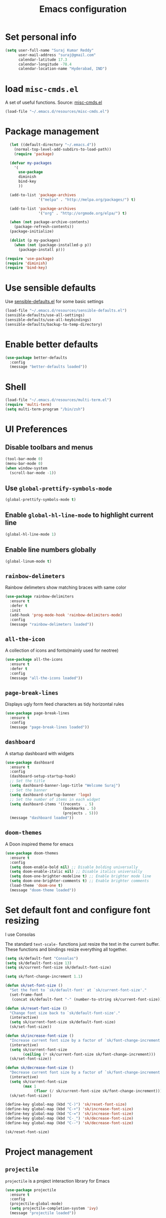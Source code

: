 #+TITLE: Emacs configuration

* Set personal info

#+BEGIN_SRC emacs-lisp
  (setq user-full-name "Suraj Kumar Reddy"
        user-mail-address "suraj@gmail.com"
        calendar-latitude 17.3
        calendar-longitude -78.4
        calendar-location-name "Hyderabad, IND")
#+END_SRC
* load =misc-cmds.el=
A set of useful functions. Source: [[https://github.com/emacsmirror/emacswiki.org/blob/master/misc-cmds.el][misc-cmds.el]]

#+BEGIN_SRC emacs-lisp
  (load-file "~/.emacs.d/resources/misc-cmds.el")
#+END_SRC
* Package management
#+BEGIN_SRC emacs-lisp
    (let ((default-directory "~/.emacs.d"))
      (normal-top-level-add-subdirs-to-load-path))
      (require 'package)

    (defvar my-packages
      '(
        use-package
        diminish
        bind-key
        ))

    (add-to-list 'package-archives
                 '("melpa" . "http://melpa.org/packages/") t)

    (add-to-list 'package-archives
                 '("org" . "http://orgmode.org/elpa/") t)

    (when (not package-archive-contents)
      (package-refresh-contents))
    (package-initialize)

    (dolist (p my-packages)
      (when (not (package-installed-p p))
        (package-install p)))

  (require 'use-package)
  (require 'diminish)
  (require 'bind-key)
#+END_SRC
* Use sensible defaults
  Use [[https://github.com/surajkumar6/emacs-config/blob/master/resources/sensible-defaults.el][sensible-defaults.el]] for some basic settings

#+BEGIN_SRC emacs-lisp
  (load-file "~/.emacs.d/resources/sensible-defaults.el")
  (sensible-defaults/use-all-settings)
  (sensible-defaults/use-all-keybindings)
  (sensible-defaults/backup-to-temp-directory)
#+END_SRC
* Enable better defaults

#+BEGIN_SRC emacs-lisp
  (use-package better-defaults
    :config
    (message "better-defaults loaded"))
#+END_SRC
* Shell

#+BEGIN_SRC emacs-lisp
  (load-file "~/.emacs.d/resources/multi-term.el")
  (require 'multi-term)
  (setq multi-term-program "/bin/zsh")
#+END_SRC
* UI Preferences
** Disable toolbars and menus

#+BEGIN_SRC emacs-lisp
  (tool-bar-mode 0)
  (menu-bar-mode 0)
  (when window-system
    (scroll-bar-mode -1))
#+END_SRC
** Use =global-prettify-symbols-mode=

#+BEGIN_SRC emacs-lisp
  (global-prettify-symbols-mode t)
#+END_SRC
** Enable =global-hl-line-mode= to highlight current line

#+BEGIN_SRC emacs-lisp
  (global-hl-line-mode 1)
#+END_SRC
** Enable line numbers globally

#+BEGIN_SRC emacs-lisp
  (global-linum-mode t)
#+END_SRC
** =rainbow-delimeters=
Rainbow delimeters show matching braces with same color

#+BEGIN_SRC emacs-lisp
  (use-package rainbow-delimiters
    :ensure t
    :defer t
    :init
    (add-hook 'prog-mode-hook 'rainbow-delimiters-mode)
    :config
    (message "rainbow-delimeters loaded"))
#+END_SRC
** =all-the-icon=
   A collection of icons and fonts(mainly used for neotree)

#+BEGIN_SRC emacs-lisp
  (use-package all-the-icons
    :ensure t
    :defer t
    :config
    (message "all-the-icons loaded"))
#+END_SRC
** =page-break-lines=
Displays ugly form feed characters as tidy horizontal rules

#+BEGIN_SRC emacs-lisp
  (use-package page-break-lines
    :ensure t
    :config
    (message "page-break-lines loaded"))
#+END_SRC
** =dashboard=
A startup dashboard with widgets

#+BEGIN_SRC emacs-lisp
  (use-package dashboard
    :ensure t
    :config
    (dashboard-setup-startup-hook)
    ;; Set the title
    (setq dashboard-banner-logo-title "Welcome Suraj")
    ;; Set the banner
    (setq dashboard-startup-banner 'logo)
    ;; Set the number of items in each widget
    (setq dashboard-items '((recents  . 5)
                            (bookmarks . 5)
                            (projects . 5)))
    (message "dashboard loaded"))
#+END_SRC
** =doom-themes=
A Doon inspired theme for emacs

#+BEGIN_SRC emacs-lisp
  (use-package doom-themes
    :ensure t
    :config
    (setq doom-enable-bold nil) ;; Disable bolding universally
    (setq doom-enable-italic nil) ;; Disable italics universally
    (setq doom-one-brighter-modeline t) ;; Enable brighter mode line
    (setq doom-one-brighter-comments t) ;; Enable brighter comments
    (load-theme 'doom-one t)
    (message "doom-theme loaded"))
#+END_SRC
* Set default font and configure font resizing
I use Consolas

The standard =text-scale-= functions just resize the text in the
current buffer. These functions and bindings resize everything all
together.

#+BEGIN_SRC emacs-lisp
  (setq sk/default-font "Consolas")
  (setq sk/default-font-size 13)
  (setq sk/current-font-size sk/default-font-size)

  (setq sk/font-change-increment 1.1)

  (defun sk/set-font-size ()
    "Set the font to `sk/default-font' at `sk/current-font-size'."
    (set-frame-font
     (concat sk/default-font "-" (number-to-string sk/current-font-size))))

  (defun sk/reset-font-size ()
    "Change font size back to `sk/default-font-size'."
    (interactive)
    (setq sk/current-font-size sk/default-font-size)
    (sk/set-font-size))

  (defun sk/increase-font-size ()
    "Increase current font size by a factor of `sk/font-change-increment'."
    (interactive)
    (setq sk/current-font-size
          (ceiling (* sk/current-font-size sk/font-change-increment)))
    (sk/set-font-size))

  (defun sk/decrease-font-size ()
    "Decrease current font size by a factor of `sk/font-change-increment', down to a minimum size of 1."
    (interactive)
    (setq sk/current-font-size
          (max 1
               (floor (/ sk/current-font-size sk/font-change-increment))))
    (sk/set-font-size))

  (define-key global-map (kbd "C-)") 'sk/reset-font-size)
  (define-key global-map (kbd "C-+") 'sk/increase-font-size)
  (define-key global-map (kbd "C-=") 'sk/increase-font-size)
  (define-key global-map (kbd "C-_") 'sk/decrease-font-size)
  (define-key global-map (kbd "C--") 'sk/decrease-font-size)

  (sk/reset-font-size)
#+END_SRC
* Project management
** =projectile=
=projectile= is a project interaction library for Emacs

#+BEGIN_SRC emacs-lisp
  (use-package projectile
    :ensure t
    :config
    (projectile-global-mode)
    (setq projectile-completion-system 'ivy)
    (message "projectile loaded"))
#+END_SRC
** =neotree=
An emacs tree plugin

#+BEGIN_SRC emacs-lisp
  (use-package neotree
    :ensure t
    :defer t
    :init
    (defun open-neotree-after-opening-projectile-project()
      (neotree-dir (projectile-project-root))
      (other-window 1))
    (add-hook 'projectile-after-switch-project-hook 'open-neotree-after-opening-projectile-project)
    (add-hook 'projectile-before-switch-project-hook 'neotree-hide)
    :config
    (use-package all-the-icons)
    (setq neo-theme (if (display-graphic-p) 'icons 'arrow))
    (require 'doom-neotree)
    (setq doom-neotree-file-icons 'non-nil)
    (message "neotree loaded")
    :bind (
           ("C-c n" . neotree-toggle)
           ([f7] . neotree-dir)
           :map neotree-mode-map
           ("C-d" . neotree-delete-node)
           ("C-r" . neotree-rename-node)
           ("C-w" . neotree-copy-node)
           ("C-n" . neotree-create-node)
           ("C-d" . neotree-delete-node)
           ("C-i" . neotree-previous-line)
           ("C-k" . neotree-next-line)))
#+END_SRC
* Search and search completion

** =ivy=, =swiper= and =counsel=

#+BEGIN_SRC emacs-lisp
  (use-package counsel
    :ensure t
    :config
    (ivy-mode 1)
    (setq ivy-use-virtual-buffers t)
    (setq ivy-count-format "(%d/%d) ")
    (message "ivy,swiper,counsel loaded")
    :bind (
           ("M-s" . swiper)
           ("M-x" . counsel-M-x)
           ("C-f" . counsel-find-file)
           ("C-h f" . counsel-describe-function)
           ("C-h v" . counsel-describe-variable)
           ("C-c g" . counsel-git)
           ("C-c j" . counsel-git-grep)
           ("C-x l" . counsel-locate)
           ("C-c C-r" . ivy-resume)))
#+END_SRC
** =counsel-projectile=

#+BEGIN_SRC emacs-lisp
  (use-package counsel-projectile
    :ensure t
    :config
    (counsel-projectile-on)
    (message counsel-projectile loaded)
    :bind (("C-c p SPC" . counsel-projectile)))
#+END_SRC
* Programming preferences
** General preferences

*** Delete trailing white spaces before saving a file

#+BEGIN_SRC emacs-lisp
  (add-hook 'before-save-hook 'delete-trailing-whitespace)
#+END_SRC
*** Treat terms in camel case as seprate words globally

#+BEGIN_SRC emacs-lisp
  (global-subword-mode 1)
#+END_SRC
*** =highlight-symbol=
Automatic and manual symbol highlighting

#+BEGIN_SRC emacs-lisp
  (use-package highlight-symbol
    :ensure t
    :bind(
          ("C-c h" . highlight-symbol))
    :config
    (message "highlight-symbol loaded"))

#+END_SRC
*** =smartparens=
Minor mode for Emacs that deals with parens pairs and tries to be smart about it

#+BEGIN_SRC emacs-lisp
  (use-package smartparens
    :ensure t
    :defer t
    :config
    (require 'smartparens-config)
    (message "loaded smartparens"))
#+END_SRC
*** =dumb-jump=
A 'jump to definition' package

#+BEGIN_SRC emacs-lisp
    (use-package dumb-jump
      :ensure t
      :defer t
      :bind (("C-c j" . dumb-jump-go))
      :config
      (dumb-jump-mode)
      (message "dumb-jump loaded"))
#+END_SRC
** Syntax checking
=flycheck= provides on-the-fly syntax checking

#+BEGIN_SRC emacs-lisp
  (use-package flycheck
    :ensure t
    :defer t
    :config
    (global-flycheck-mode)
    (message "flycheck loaded"))
#+END_SRC
** Python
*** =elpy=
Emacs Python Development Environment

#+BEGIN_SRC emacs-lisp
  (use-package elpy
    :ensure t
    :defer t
    :init
    (add-hook 'python-mode-hook 'elpy-mode)
    :config
    (elpy-enable)
    (when (require 'flycheck nil t)
      (setq elpy-modules (delq 'elpy-module-flymake elpy-modules))
      (add-hook 'elpy-mode-hook 'flycheck-mode))
    (setq elpy-company-post-completion-function 'elpy-company-post-complete-parens)
    (use-package py-autopep8
      :ensure t
      :config
      (add-hook 'elpy-mode-hook 'py-autopep8-enable-on-save)
      (message "py-autopep8 loaded"))
      (message "elpy loaded"))
#+END_SRC
*** Indent 2 spaces

#+BEGIN_SRC emacs-lisp
  (setq python-indent 2)
#+END_SRC
*** =python-django=
Django project management package

#+BEGIN_SRC emacs-lisp
  (add-to-list 'load-path "~/.emacs.d/resources/python-django.el")
  (require 'python-django)
#+END_SRC
** Emacs Lisp
*** =paredit=
#+BEGIN_SRC emacs-lisp
  (use-package paredit
    :load-path "~/.emacs.d/resources/paredit"
    :config
    (message "paredit loaded"))
  (autoload 'enable-paredit-mode "paredit" "Turn on pseudo-structural editing of Lisp code." t)
  (add-hook 'emacs-lisp-mode-hook       #'enable-paredit-mode)
  (add-hook 'eval-expression-minibuffer-setup-hook #'enable-paredit-mode)
  (add-hook 'ielm-mode-hook             #'enable-paredit-mode)
  (add-hook 'lisp-mode-hook             #'enable-paredit-mode)
  (add-hook 'lisp-interaction-mode-hook #'enable-paredit-mode)
  (add-hook 'scheme-mode-hook           #'enable-paredit-mode)
#+END_SRC
* Version Control
=magit= is a git porcelain for emacs

#+BEGIN_SRC emacs-lisp
  (use-package magit
    :ensure t
    :defer t
    :config
    ;;open magit-status in a fullframe buffer
    (setq magit-display-buffer-function 'magit-display-buffer-fullframe-status-v1)
    (setq magit-completing-read-function 'ivy-completing-read)
    (message "magit loaded")
    :bind (
           ("C-x g" . magit-status)))
#+END_SRC
* Task management
=org-mode= preferences

** Activation

#+BEGIN_SRC emacs-lisp
  (global-set-key (kbd "C-c l") 'org-store-link)
  (global-set-key (kbd "C-c a") 'org-agenda)
  (global-set-key (kbd "C-c c") 'org-capture)
  (global-set-key (kbd "C-c b") 'org-iswitchb)
#+END_SRC
** Display preferences

Show bulleted list instead of just asterisks

#+BEGIN_SRC emacs-lisp
  (use-package org-bullets
    :load-path "~/.emacs.d/resources/org-bullets"
    :config
    (add-hook 'org-mode-hook (lambda () (org-bullets-mode 1)))
    (message "org-bullets loaded"))
#+END_SRC

Org-mode levels color customization
#+BEGIN_SRC emacs-lisp
  (custom-theme-set-faces 'doom-one
   '(org-level-1 ((t (:background "#23272e" :foreground "#da8548" :weight normal))))
   '(org-level-2 ((t (:foreground "#98be65"))))
   '(org-level-3 ((t (:foreground "#a9a1e1"))))
   '(org-level-4 ((t (:foreground "#ECBE7B"))))
   '(org-level-5 ((t (:foreground "#4db5bd"))))
   '(org-link ((t (:foreground "DarkOrchid1" :underline t)))))
#+END_SRC

Theme specific settings

#+BEGIN_SRC emacs-lisp
(setq org-fontify-whole-heading-line t
      org-fontify-done-headline t
      org-fontify-quote-and-verse-blocks t)
#+END_SRC
** Source code editing

Use syntax highlighting in source blocks while editing

#+BEGIN_SRC emacs-lisp
  (setq org-src-fontify-natively t)
#+END_SRC

Make TAB act as if it were issued in a buffer of the language’s major mode

#+BEGIN_SRC emacs-lisp
  (setq org-src-tab-acts-natively t)
#+END_SRC

When editing a code snippet, use the current window rather than popping open a new one

#+BEGIN_SRC emacs-lisp
  (setq org-ellipsis "↴")
  (setq org-src-window-setup 'current-window)
#+END_SRC

Enable smartparens

#+BEGIN_SRC emacs-lisp
  (add-hook 'org-mode-hook #'smartparens-mode)
#+END_SRC
** =org-drill=

#+BEGIN_SRC emacs-lisp
  (use-package org-drill
    :config
    (add-to-list 'load-path "~/.emacs.d/resources/org-learn.el")
    (add-to-list 'load-path "~/.emacs.d/resources/org-drill.el")
    (require 'org-drill)
    (setq org-drill-spaced-repetition-algorithm 'sm2)
    (message "org-drill loaded"))
#+END_SRC
** =org-capture=

#+BEGIN_SRC emacs-lisp
  (setq org-default-notes-file (concat org-directory "~/Dropbox/Org/notes.org"))
  (setq org-capture-templates
   '(("t" "Todo" entry (file+headline "~/org/gtd.org" "Tasks")
               "* TODO %?\n  %i\n  %a")
     ("j" "Journal" entry (file+datetree "~/Dropbox/Org/journal/journal.org")
      "* %?\nEntered on %U\n  %i\n  %a")
     ("v" "Vocabulary" entry (file+headline "~/Dropbox/Org/GRE/vocabulary.org" "Vocabulary")
      "* Word :drill:\n %^{word}\n** Meaning \n%^{meaning}")))
#+END_SRC
* Utility functions
** Insert current date and time

#+BEGIN_SRC emacs-lisp
  (defvar current-date-time-format "%d-%b-%Y %k:%M"
    "Format of date to insert with `insert-current-date-time' func See help of `format-time-string' for possible replacements")

  (defvar current-time-format "%k:%M:%S"
    "Format of date to insert with `insert-current-time' func.Note the weekly scope of the command's precision.")

  (defun insert-current-date-time ()
    "insert the current date and time into current buffer.Uses `current-date-time-format' for the formatting the date/time."
         (interactive)
         (insert (format-time-string current-date-time-format (current-time)))
         )

  (defun insert-current-time ()
    "insert the current time (1-week scope) into the current buffer."
         (interactive)
         (insert (format-time-string current-time-format (current-time)))
         )

  (global-set-key (kbd "C-x C-d") 'insert-current-date-time)
  (global-set-key (kbd "C-x C-t") 'insert-current-time)
#+END_SRC
* Editing settings
** Always kill current buffer

#+BEGIN_SRC emacs-lisp
 (substitute-key-definition 'kill-buffer 'kill-buffer-and-its-windows global-map)
#+END_SRC
** =company-mode= settings
*** Use =company-mode= globally

#+BEGIN_SRC emacs-lisp
  (add-hook 'after-init-hook 'global-company-mode)
#+END_SRC
*** Set idle-delay

#+BEGIN_SRC emacs-lisp
  (setq company-idle-delay 0)
#+END_SRC
*** Set minimum prefix length

#+BEGIN_SRC emacs-lisp
  (setq company-minimum-prefix-length 3)
#+END_SRC
*** Show numbers

#+BEGIN_SRC emacs-lisp
  (setq company-show-numbers t)
#+END_SRC
** Always indent with spaces

#+BEGIN_SRC emacs-lisp
  (setq-default indent-tabs-mode nil)
#+END_SRC
** =multiple cursors=
Multiple cursors like Sublime Text

#+BEGIN_SRC emacs-lisp
  (use-package multiple-cursors
    :ensure t
    :defer t
    :config
    (message "multiple-cursors loaded")
    :bind (
           ("C->" . mc/mark-next-like-this)
           ("C-<" . mc/mark-previous-like-this)
           ("C-c C-<" . mc/mark-all-like-this)))
#+END_SRC
** line editing
*** Copying curent line

#+BEGIN_SRC emacs-lisp
  (defun quick-copy-line ()
        "Copy the whole line that point is on and move to the beginning of the next line.
      Consecutive calls to this command append each line to the
      kill-ring."
        (interactive)
        (let ((beg (line-beginning-position 1))
              (end (line-beginning-position 2)))
          (if (eq last-command 'quick-copy-line)
              (kill-append (buffer-substring beg end) (< end beg))
            (kill-new (buffer-substring beg end))))
        (beginning-of-line 2))
  (global-set-key (kbd "C-S-C") 'quick-copy-line)
#+END_SRC
*** Cutting current line

#+BEGIN_SRC emacs-lisp
  (defun quick-cut-line ()
    "Cut the whole line that point is on.  Consecutive calls to this command append each line to the kill-ring."
    (interactive)
    (let ((beg (line-beginning-position 1))
          (end (line-beginning-position 2)))
      (if (eq last-command 'quick-cut-line)
          (kill-append (buffer-substring beg end) (< end beg))
        (kill-new (buffer-substring beg end)))
      (delete-region beg end))
    (beginning-of-line 1)
    (setq this-command 'quick-cut-line))
  (global-set-key (kbd "C-S-D") 'quick-cut-line)
#+END_SRC
*** Moving lines

#+BEGIN_SRC emacs-lisp
  (defun move-line-up ()
    "Move the line up and place the point at the beginning of the line"
    (interactive)
    (transpose-lines 1)
    (forward-line -2))

  (defun move-line-down ()
    "Move the line down and place the point at the beginning of the line"
    (interactive)
    (forward-line 1)
    (transpose-lines 1)
    (forward-line -1))

  (global-set-key (kbd "C-S-K") 'move-line-down)
  (global-set-key (kbd "C-S-I") 'move-line-up)
#+END_SRC
** Smooth scrolling

#+BEGIN_SRC emacs-lisp
  (add-to-list 'load-path "~/.emacs.d/resources/smooth-scrolling.el")
  (require 'smooth-scrolling)
  (setq linum-delay t)
  (setq auto-window-vscroll nil)
  (setq scroll-conservatively 10000)
  (setq auto-save-interval 500)
  (setq mouse-wheel-follow-mouse 't)
  (setq mouse-wheel-scroll-amount '(1 ((shift) . 1)))
#+END_SRC
* Set =custom-file= location

#+BEGIN_SRC emacs-lisp
(setq custom-file "~/.emacs.d/custom.el")
(load custom-file 'noerror)
#+END_SRC
* Custom key bindings

#+BEGIN_SRC emacs-lisp
   ;; custom key bindings
  (global-set-key (kbd "C-x C-q") 'save-buffers-kill-terminal) ;; was C-x C-c, overrides read-only-mode
  (global-set-key (kbd "C-;") 'set-mark-command) ;; was C-Space

  ;; easy navigation
  (global-set-key (kbd "C-i") 'previous-line) ;;
  (global-set-key (kbd "C-j") 'backward-char) ;;
  (global-set-key (kbd "C-k") 'next-line) ;;
  (global-set-key (kbd "C-l") 'forward-char) ;;

  (global-set-key (kbd "M-k") 'scroll-up-command)
  (global-set-key (kbd "M-i") 'scroll-down-command)
  (global-set-key (kbd "M-j") 'backward-word) ;;
  (global-set-key (kbd "M-l") 'forward-word) ;;

  (global-set-key (kbd "C-s") 'save-buffer) ;;
  (global-set-key (kbd "C-r") (lambda () (interactive) (recenter-top-bottom 0)))

#+END_SRC
* =hydra=
Emacs bindings that stick around

#+BEGIN_SRC emacs-lisp
  (use-package hydra
    :ensure t
    :config
    ;;neotree
    (defhydra hydra-neotree (:hint nil
                                   :pre neotree-show
                                   :post neotree-hide
                                   :color pink)
    ("r" neotree-rename-node "rename")
    ("w" neotree-copy-node "copy")
    ("n" neotree-create-node "new")
    ("d" neotree-delete-node "delete")
    ("i" neotree-previous-line)
    ("k" neotree-next-line)
    ("h" neotree-hidden-file-toggle "hidden-files")
    ("s" neotree-stretch-toggle "stretch")
    ("f" neotree-quick-look "quick-look")
    ("e" neotree-enter "select")
    ("q" nil "quit"))
    (global-set-key (kbd "C-c n") 'hydra-neotree/body))

    ;;navigation
    (defhydra hydra-navigation (:hint nil
                                    :color pink)
    ("l" forward-char)
    ("j" backward-char)
    ("k" next-line)
    ("i" previous-line)
    ("w" scroll-down-command)
    ("s" scroll-up-command)
    ("a" backward-word)
    ("d" forward-word)
    ("q" nil "quit"))
    (global-set-key (kbd "C-n") 'hydra-navigation/body)
#+END_SRC
